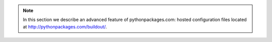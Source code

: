 .. Note:: In this section we describe an advanced feature of pythonpackages.com: hosted configuration files located at http://pythonpackages.com/buildout/.
